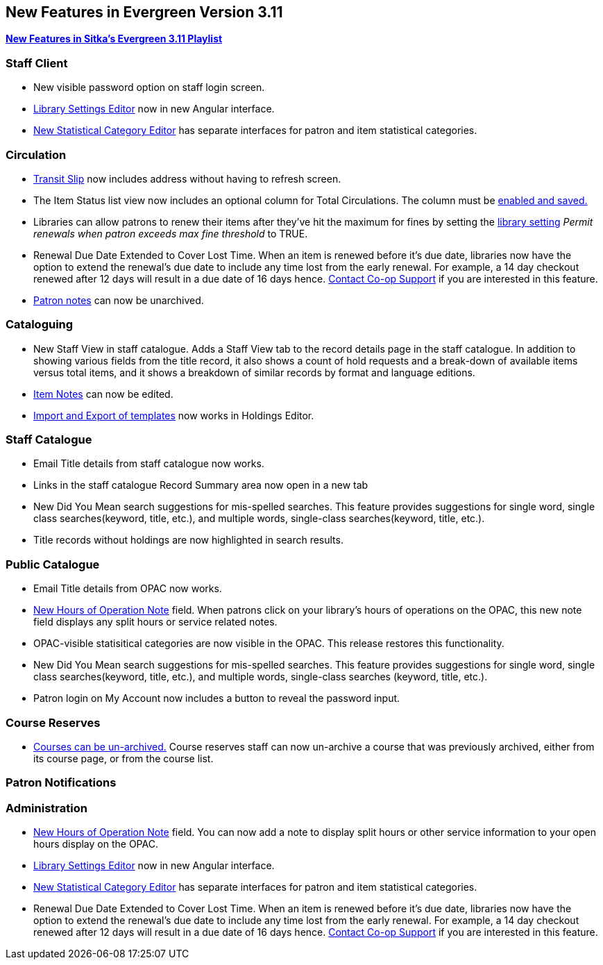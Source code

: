 New Features in Evergreen Version 3.11
--------------------------------------
(((New Features)))


https://www.youtube.com/playlist?list=PLdwlgwBNnH4oSaT0d1i-1OiDWqS_HYT0u[*New Features in Sitka's Evergreen 3.11 Playlist*] 

[[new-features-staff-client]]
Staff Client
~~~~~~~~~~~~

* New visible password option on staff login screen.

* xref:_library_settings_editor[Library Settings Editor] now in new Angular interface.

* xref:_statistical_categories_editor_items_and_patrons[New Statistical Category Editor] has separate interfaces for patron and item statistical categories.




[[new-features-circulation]]
Circulation
~~~~~~~~~~~

* xref:_capturing_hold_transits[Transit Slip] now includes address without having to refresh screen.

* The Item Status list view now includes an optional column for Total Circulations. The column must be xref:_column_configuration[enabled and saved.]

* Libraries can allow patrons to renew their items after they've hit the
maximum for fines by setting the xref:_library_settings_editor[library setting] _Permit renewals when patron exceeds max 
fine threshold_ to TRUE. 

* Renewal Due Date Extended to Cover Lost Time. When an item is renewed before it’s due date, libraries now have the option to extend the renewal’s due date to include any time lost from the early renewal. For example, a 14 day checkout renewed after 12 days will result in a due date of 16 days hence. xref:_changing_your_circulation_policies[Contact Co-op Support] if you are interested in this feature.

* xref:_staff_generated_notes[Patron notes] can now be unarchived.




[[new-features-cataloguing]]
Cataloguing
~~~~~~~~~~~

* New Staff View in staff catalogue. Adds a Staff View tab to the record details page in the staff catalogue. In addition to showing various fields from the title record, it also shows a count of hold requests and a break-down of available items versus total items, and it shows a breakdown of similar records by format and language editions.

* xref:_item_notes[Item Notes] can now be edited.

* xref:_sharing_holdings_template[Import and Export of templates] now works in Holdings Editor.

[[new-features-staff-catalogue]]
Staff Catalogue
~~~~~~~~~~~~~~~

* Email Title details from staff catalogue now works.

* Links in the staff catalogue Record Summary area now open in a new tab

* New Did You Mean search suggestions for mis-spelled searches.  This feature provides suggestions for single word, single class searches(keyword, title, etc.),  and multiple words, single-class searches(keyword, title, etc.). 

* Title records without holdings are now highlighted in search results.

[[new-features-public-catalogue]]
Public Catalogue
~~~~~~~~~~~~~~~~

* Email Title details from OPAC now works.

* xref:_organizational_units[New Hours of Operation Note] field. When patrons click on your library's hours of operations on the OPAC, this new note field displays any split hours or service related notes.

* OPAC-visible statisitical categories are now visible in the OPAC. This release restores this functionality.

* New Did You Mean search suggestions for mis-spelled searches.  This feature provides suggestions for single word, single class searches(keyword, title, etc.), and multiple words, single-class searches (keyword, title, etc.). 

* Patron login on My Account now includes a button to reveal the password input.

[[new-features-course-reserves]]
Course Reserves
~~~~~~~~~~~~~~~

* xref:_course_reserves[Courses can be un-archived.] Course reserves staff can now un-archive a course that was previously archived, either from its course page, or from the course list.


[[new-features-patron-notifications]]
Patron Notifications
~~~~~~~~~~~~~~~~~~~~



[[new-features-administration]]
Administration
~~~~~~~~~~~~~~

* xref:_organizational_units[New Hours of Operation Note] field. You can now add a note to display split hours or other service information to your open hours display on the OPAC.  

* xref:_library_settings_editor[Library Settings Editor] now in new Angular interface.

* xref:_statistical_categories_editor_items_and_patrons[New Statistical Category Editor] has separate interfaces for patron and item statistical categories.

* Renewal Due Date Extended to Cover Lost Time. When an item is renewed before it’s due date, libraries now have the option to extend the renewal’s due date to include any time lost from the early renewal. For example, a 14 day checkout renewed after 12 days will result in a due date of 16 days hence. xref:_changing_your_circulation_policies[Contact Co-op Support] if you are interested in this feature.
